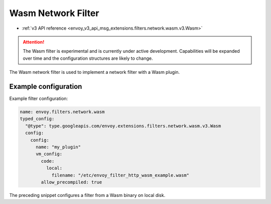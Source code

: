 .. _config_network_filters_wasm:

Wasm Network Filter
===================

* :ref:`v3 API reference <envoy_v3_api_msg_extensions.filters.network.wasm.v3.Wasm>`

.. attention::

  The Wasm filter is experimental and is currently under active development. Capabilities will
  be expanded over time and the configuration structures are likely to change.

The Wasm network filter is used to implement a network filter with a Wasm plugin.


Example configuration
---------------------

Example filter configuration:

.. code-block:: yaml

  name: envoy.filters.network.wasm
  typed_config:
    "@type": type.googleapis.com/envoy.extensions.filters.network.wasm.v3.Wasm
    config:
      config:
        name: "my_plugin"
        vm_config:
          code:
            local:
              filename: "/etc/envoy_filter_http_wasm_example.wasm"
          allow_precompiled: true


The preceding snippet configures a filter from a Wasm binary on local disk.
